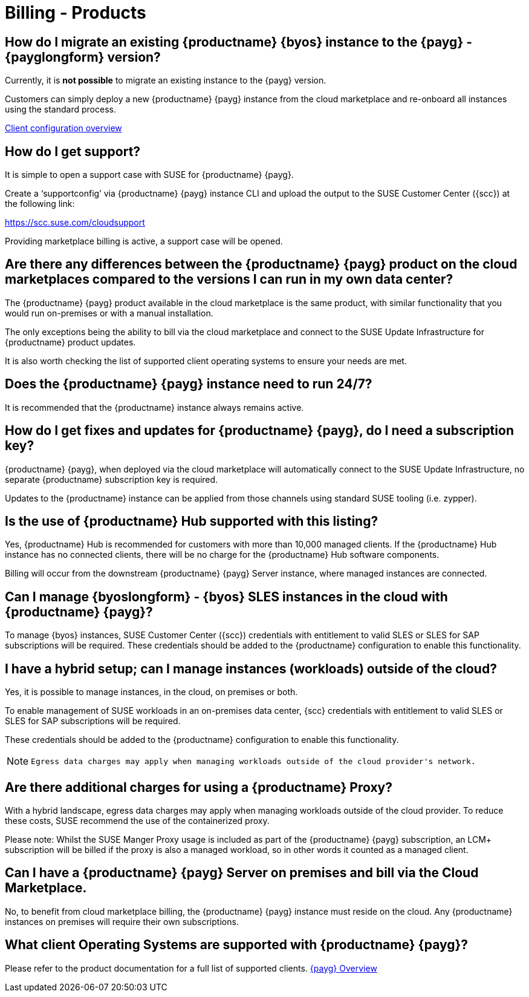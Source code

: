 = Billing - Products
:availability: AWS & Azure
:sectnums!:
:lastupdate: October 2023

== How do I migrate an existing {productname} {byos} instance to the {payg} - {payglongform} version?

Currently, it is *not possible* to migrate an existing instance to the {payg} version.

Customers can simply deploy a new {productname} {payg} instance from the cloud marketplace and re-onboard all instances using the standard process.

link:https://documentation.suse.com/suma/4.3/en/suse-manager/client-configuration/client-config-overview.html[Client configuration overview]

== How do I get support?

It is simple to open a support case with SUSE for {productname} {payg}.

Create a ‘supportconfig’ via {productname} {payg} instance CLI and upload the output to the SUSE Customer Center ({scc}) at the following link:

https://scc.suse.com/cloudsupport

Providing marketplace billing is active, a support case will be opened.

== Are there any differences between the {productname} {payg} product on the cloud marketplaces compared to the versions I can run in my own data center?

The {productname} {payg} product available in the cloud marketplace is the same product, with similar functionality that you would run on-premises or with a manual installation.

The only exceptions being the ability to bill via the cloud marketplace and connect to the SUSE Update Infrastructure for {productname} product updates.

It is also worth checking the list of supported client operating systems to ensure your needs are met.

== Does the {productname} {payg} instance need to run 24/7?

It is recommended that the {productname} instance always remains active.

== How do I get fixes and updates for {productname} {payg}, do I need a subscription key?

{productname} {payg}, when deployed via the cloud marketplace will automatically connect to the SUSE Update Infrastructure, no separate {productname} subscription key is required.

Updates to the {productname} instance can be applied from those channels using standard SUSE tooling (i.e. zypper).

== Is the use of {productname} Hub supported with this listing?

Yes, {productname} Hub is recommended for customers with more than 10,000 managed clients. If the {productname} Hub instance has no connected clients, there will be no charge for the {productname} Hub software components.

Billing will occur from the downstream {productname} {payg} Server instance, where managed instances are connected.

== Can I manage {byoslongform} - {byos} SLES instances in the cloud with {productname} {payg}?

To manage {byos} instances, SUSE Customer Center ({scc}) credentials with entitlement to valid SLES or SLES for SAP subscriptions will be required. These credentials should be added to the {productname} configuration to enable this functionality.

== I have a hybrid setup; can I manage instances (workloads) outside of the cloud?

Yes, it is possible to manage instances, in the cloud, on premises or both.

To enable management of SUSE workloads in an on-premises data center, {scc} credentials with entitlement to valid SLES or SLES for SAP subscriptions will be required.

These credentials should be added to the {productname} configuration to enable this functionality.

[NOTE]
====
 Egress data charges may apply when managing workloads outside of the cloud provider's network.
====

== Are there additional charges for using a {productname} Proxy?

With a hybrid landscape, egress data charges may apply when managing workloads outside of the cloud provider. To reduce these costs, SUSE recommend the use of the containerized proxy.

Please note: Whilst the SUSE Manger Proxy usage is included as part of the {productname} {payg} subscription, an LCM+ subscription will be billed if the proxy is also a managed workload, so in other words it counted as a managed client.

== Can I have a {productname} {payg} Server on premises and bill via the Cloud Marketplace.

No, to benefit from cloud marketplace billing, the {productname} {payg} instance must reside on the cloud. Any {productname} instances on premises will require their own subscriptions.

== What client Operating Systems are supported with {productname} {payg}?
Please refer to the product documentation for a full list of supported clients.
link:https://documentation.suse.com/suma/4.3/ja/suse-manager/specialized-guides/public-cloud-guide/payg/payg-overview.html[{payg} Overview]